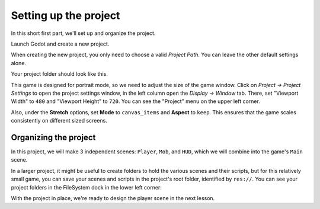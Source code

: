 .. _doc_your_first_2d_game_project_setup:

Setting up the project
======================

In this short first part, we'll set up and organize the project.

Launch Godot and create a new project.

.. image:: img/new-project-button.webp

When creating the new project, you only need to choose a valid *Project Path*. You can leave the other default settings alone.

.. tabs::
 .. tab:: GDScript

    Download `dodge_the_creeps_2d_assets.zip <https://github.com/godotengine/godot-docs-project-starters/releases/download/latest-4.x/dodge_the_creeps_2d_assets.zip>`_.
    The archive contains the images and sounds you'll be using
    to make the game. Extract the archive and move the ``art/``
    and ``fonts/`` directories to your project's directory.

 .. tab:: C#

    Download `dodge_the_creeps_2d_assets.zip <https://github.com/godotengine/godot-docs-project-starters/releases/download/latest-4.x/dodge_the_creeps_2d_assets.zip>`_.
    The archive contains the images and sounds you'll be using
    to make the game. Extract the archive and move the ``art/``
    and ``fonts/`` directories to your project's directory.

    Ensure that you have the required dependencies to use C# in Godot.
    You need the latest stable .NET SDK, and an editor such as VS Code.
    See :ref:`doc_c_sharp_setup`.

 .. tab:: C++

    The C++ part of this tutorial wasn't rewritten for the new GDExtension system yet.

Your project folder should look like this.

.. image:: img/folder-content.webp

This game is designed for portrait mode, so we need to adjust the size of the
game window. Click on *Project -> Project Settings* to open the project settings
window, in the left column open the *Display -> Window* tab. There, set
"Viewport Width" to ``480`` and "Viewport Height" to ``720``. You can see the 
"Project" menu on the upper left corner.

.. image:: img/setting-project-width-and-height.webp

Also, under the **Stretch** options, set **Mode** to ``canvas_items`` and **Aspect** to ``keep``.
This ensures that the game scales consistently on different sized screens.

.. image:: img/setting-stretch-mode.webp

Organizing the project
----------------------

In this project, we will make 3 independent scenes: ``Player``, ``Mob``, and
``HUD``, which we will combine into the game's ``Main`` scene.

In a larger project, it might be useful to create folders to hold the various
scenes and their scripts, but for this relatively small game, you can save your
scenes and scripts in the project's root folder, identified by ``res://``. You
can see your project folders in the FileSystem dock in the lower left corner:

.. image:: img/filesystem_dock.webp

With the project in place, we're ready to design the player scene in the next lesson.
